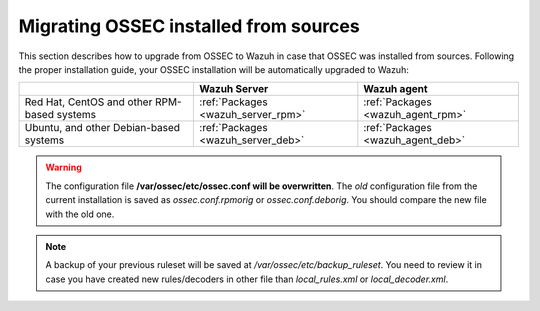 .. _upgrading_ossec_sources:

Migrating OSSEC installed from sources
===================================================

This section describes how to upgrade from OSSEC to Wazuh in case that OSSEC was installed from sources. Following the proper installation guide, your OSSEC installation will be automatically upgraded to Wazuh:

+---------------------------------------------+-----------------------------------+-----------------------------------+
|                                             |Wazuh Server                       |Wazuh agent                        |
+=============================================+===================================+===================================+
| Red Hat, CentOS and other RPM-based systems | :ref:`Packages <wazuh_server_rpm>`| :ref:`Packages <wazuh_agent_rpm>` |
+---------------------------------------------+-----------------------------------+-----------------------------------+
| Ubuntu, and other Debian-based systems      | :ref:`Packages <wazuh_server_deb>`| :ref:`Packages <wazuh_agent_deb>` |
+---------------------------------------------+-----------------------------------+-----------------------------------+

.. warning::
    The configuration file **/var/ossec/etc/ossec.conf will be overwritten**. The *old* configuration file from the current installation is saved as *ossec.conf.rpmorig* or *ossec.conf.deborig*. You should compare the new file with the old one.

.. note::
    A backup of your previous ruleset will be saved at */var/ossec/etc/backup_ruleset*. You need to review it in case you have created new rules/decoders in other file than *local_rules.xml* or *local_decoder.xml*.
